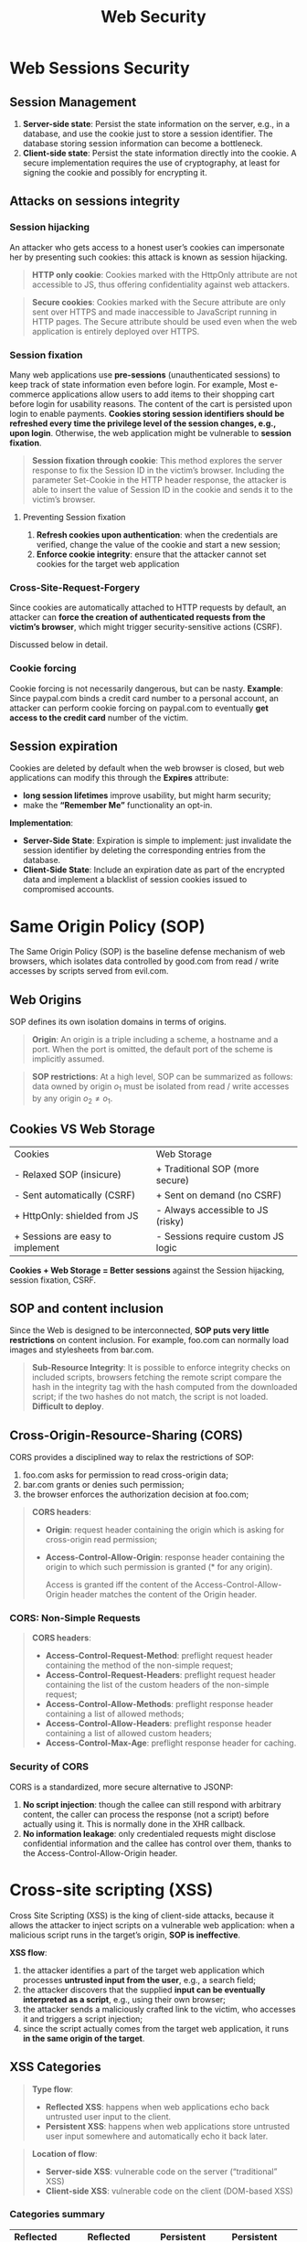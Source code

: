 #+title: Web Security

* Web Sessions Security

** Session Management
1) *Server-side state*: Persist the state information on the server, e.g., in a
   database, and use the cookie just to store a session identifier. The database
   storing session information can become a bottleneck.
2) *Client-side state*: Persist the state information directly into the cookie.
   A secure implementation requires the use of cryptography, at least for
   signing the cookie and possibly for encrypting it.

** Attacks on sessions integrity

*** Session hijacking
An attacker who gets access to a honest user’s cookies can impersonate her by
presenting such cookies: this attack is known as session hijacking.

#+begin_quote
*HTTP only cookie*: Cookies marked with the HttpOnly attribute are not
 accessible to JS, thus offering confidentiality against web attackers.
#+end_quote

#+begin_quote
*Secure cookies*: Cookies marked with the Secure attribute are only sent over
 HTTPS and made inaccessible to JavaScript running in HTTP pages. The Secure
 attribute should be used even when the web application is entirely deployed
 over HTTPS.
#+end_quote

*** Session fixation
Many web applications use *pre-sessions* (unauthenticated sessions) to keep
track of state information even before login. For example, Most e-commerce
applications allow users to add items to their shopping cart before login for
usability reasons. The content of the cart is persisted upon login to enable
payments. *Cookies storing session identifiers should be refreshed every time
the privilege level of the session changes, e.g., upon login*. Otherwise, the
web application might be vulnerable to *session fixation*.

#+begin_quote
*Session fixation through cookie*: This method explores the server response to
 fix the Session ID in the victim’s browser. Including the parameter Set-Cookie
 in the HTTP header response, the attacker is able to insert the value of
 Session ID in the cookie and sends it to the victim’s browser.
#+end_quote

**** Preventing Session fixation
1) *Refresh cookies upon authentication*: when the credentials are verified,
   change the value of the cookie and start a new session;
2) *Enforce cookie integrity*: ensure that the attacker cannot set cookies for
   the target web application

*** Cross-Site-Request-Forgery
Since cookies are automatically attached to HTTP requests by default, an
attacker can *force the creation of authenticated requests from the victim’s
browser*, which might trigger security-sensitive actions (CSRF).

Discussed below in detail.

*** Cookie forcing
Cookie forcing is not necessarily dangerous, but can be nasty. *Example*: Since
paypal.com binds a credit card number to a personal account, an attacker can
perform cookie forcing on paypal.com to eventually *get access to the credit
card* number of the victim.

** Session expiration
Cookies are deleted by default when the web browser is closed, but web
applications can modify this through the *Expires* attribute:
- *long session lifetimes* improve usability, but might harm security;
- make the *“Remember Me”* functionality an opt-in.

*Implementation*:
- *Server-Side State*: Expiration is simple to implement: just invalidate the
  session identifier by deleting the corresponding entries from the database.
- *Client-Side State*: Include an expiration date as part of the encrypted data
  and implement a blacklist of session cookies issued to compromised accounts.

* Same Origin Policy (SOP)
The Same Origin Policy (SOP) is the baseline defense mechanism of web browsers,
which isolates data controlled by good.com from read / write accesses by scripts
served from evil.com.

** Web Origins
SOP defines its own isolation domains in terms of origins.

#+begin_quote
*Origin*: An origin is a triple including a scheme, a hostname and a port. When
 the port is omitted, the default port of the scheme is implicitly assumed.
#+end_quote

#+begin_quote
*SOP restrictions*: At a high level, SOP can be summarized as follows: data
 owned by origin $o_{1}$ must be isolated from read / write accesses by any
 origin $o_{2} \neq o_{1}$.
#+end_quote

** Cookies VS Web Storage

| Cookies                          | Web Storage                        |
| - Relaxed SOP (insicure)         | + Traditional SOP (more secure)    |
| - Sent automatically (CSRF)      | + Sent on demand (no CSRF)         |
| + HttpOnly: shielded from JS     | - Always accessible to JS (risky)  |
| + Sessions are easy to implement | - Sessions require custom JS logic |

*Cookies + Web Storage = Better sessions* against the Session hijacking, session
fixation, CSRF.

** SOP and content inclusion
Since the Web is designed to be interconnected, *SOP puts very little
restrictions* on content inclusion. For example, foo.com can normally load
images and stylesheets from bar.com.

#+begin_quote
*Sub-Resource Integrity*: It is possible to enforce integrity checks on included
 scripts, browsers fetching the remote script compare the hash in the integrity
 tag with the hash computed from the downloaded script; if the two hashes do not
 match, the script is not loaded. *Difficult to deploy*.
#+end_quote

** Cross-Origin-Resource-Sharing (CORS)
CORS provides a disciplined way to relax the restrictions of SOP:
1) foo.com asks for permission to read cross-origin data;
2) bar.com grants or denies such permission;
3) the browser enforces the authorization decision at foo.com;

#+begin_quote
*CORS headers*:
- *Origin*: request header containing the origin which is asking for
  cross-origin read permission;
- *Access-Control-Allow-Origin*: response header containing the origin to which
  such permission is granted (* for any origin).

  Access is granted iff the content of the Access-Control-Allow-Origin header
  matches the content of the Origin header.
#+end_quote

*** CORS: Non-Simple Requests
#+begin_quote
*CORS headers*:
- *Access-Control-Request-Method*: preflight request header containing the
  method of the non-simple request;
- *Access-Control-Request-Headers*: preflight request header containing the list
  of the custom headers of the non-simple request;
- *Access-Control-Allow-Methods*: preflight response header containing a list of
  allowed methods;
- *Access-Control-Allow-Headers*: preflight response header containing a list of
  allowed custom headers;
- *Access-Control-Max-Age*: preflight response header for caching.
#+end_quote

*** Security of CORS
CORS is a standardized, more secure alternative to JSONP:
1) *No script injection*: though the callee can still respond with arbitrary
   content, the caller can process the response (not a script) before actually
   using it. This is normally done in the XHR callback.
2) *No information leakage*: only credentialed requests might disclose
   confidential information and the callee has control over them, thanks to the
   Access-Control-Allow-Origin header.

* Cross-site scripting (XSS)
Cross Site Scripting (XSS) is the king of client-side attacks, because it allows
the attacker to inject scripts on a vulnerable web application: when a malicious
script runs in the target’s origin, *SOP is ineffective*.

*XSS flow*:
1) the attacker identifies a part of the target web application which processes
   *untrusted input from the user*, e.g., a search field;
2) the attacker discovers that the supplied *input can be eventually interpreted
   as a script*, e.g., using their own browser;
3) the attacker sends a maliciously crafted link to the victim, who accesses it
   and triggers a script injection;
4) since the script actually comes from the target web application, it runs *in
   the same origin of the target*.

** XSS Categories
#+begin_quote
*Type flow*:
- *Reflected XSS*: happens when web applications echo back untrusted user input
  to the client.
- *Persistent XSS*: happens when web applications store untrusted user input
  somewhere and automatically echo it back later.
#+end_quote

#+begin_quote
*Location of flow*:
- *Server-side XSS*: vulnerable code on the server (“traditional” XSS)
- *Client-side XSS*: vulnerable code on the client (DOM-based XSS)
#+end_quote

*** Categories summary
| *Reflected server-side XSS*                               | *Reflected client-side XSS*                               | *Persistent server-side XSS*                   | *Persistent client-side* XSS                    |
| User must visit malicious link                            | User must visit malicious link                            | Attacker can store malicious payload on server | User must visit malicious link, but just once   |
| No persistent change to the server (one attack per visit) | No persistent change to the client (one attack per visit) | Every user of the site affected on every visit | Single user of the site affected on every visit |

*** XSS Polyglot
A polyglot is an exploit working in several different contexts:
#+begin_src javascript
javascript:alert()//"){}alert();//</a><script>alert()</script>
#+end_src

** XSS defenses
| *Output encoding*                                   | *Input Sanitization*                                    |
| Very easy to use                                    | Don’t do it by yourself!                                |
| Solves the root cause of the security vulnerability | Some attacks like markup injection might still be there |
| Sometimes restrictive                               | Sometimes necessary                                     |

* Content Security Policy (CSP)
CSP was born as an industrial effort to design a *declarative client-side
defense* mechanism *against XSS* in 2010:
- Now supported by all major web browsers;
- Useful defense-in-depth (*mitigation*) approach against XSS: it does not
  substitute input sanitization and output encoding;
- No protection against scriptless attacks like HTML markup injection.

A CSP is a *page-level security policy* delivered to the browser via the
*Content-Security-Policy* header. The browser then takes care of enforcing the
policy on the page.

** CSP directives
| *Directive* | *Applies to*                |
| connect-src | Targets of XHRs             |
| img-src     | Images and favicons         |
| object-src  | Plugins (Flash, applets...) |
| script-src  | JavaScript files            |
| style-src   | CSS files                   |
| default-src | Fallback directive          |

** CSP default restrictions (script-src, default-src)
*Script execution*:
- No execution of inline scripts;
- No execution of inline event handlers, e.g., onerror;
- No execution of javascript: URLs.

*String-to-code transformation*:
- Invocation of the eval function is forbidden;
- Functions like setTimeout must be invoked with a callable.

** CSP Roadblocks
1) *Whitelist*: The simplest way to build whitelists is to enforce a restrictive
   CSP as report-only via the *Content-Security-Policy-Report-Only* header;
2) *Inline Scripts and Friends*: CSP forbids inline scripts, event handlers and
   javascript, so one has to:
   1) Move inline scripts to external files;
   2) Replace event handlers with listeners registered by external scripts;
   3) Replace javascript: URLs with script-initiated code.
3) *String-to-Code Transformations*: Functions like eval and setTimeout can be
   used to transform strings into code, thus leading to injections.

** CSP Nonces
CSP can now be used to whitelist scripts (inline or external) bearing a *valid
nonce*, i.e., a random, unpredictable string:
#+begin_src html
script-src ’self’ https://example.com ’nonce-54321’; default-src ’self’
#+end_src

Individual inline scripts can be whitelisted using the nonce attribute (the same
nonce can be used for many inline scripts):
#+begin_src html
<script nonce="54321"> alert(1); </script>
#+end_src

*Nonces advantages*:
- They provide support for inline scripts, without falling back to the complete
  absence of security of ’unsafe-inline’;
- They whitelist individual scripts as opposed to entire origins, which
  simplifies the security auditing

#+begin_quote
The developer is in charge of generating random, unpredictable nonces on each
incoming request and populating the CSP header correctly: *Nonce reuse can
easily break protection against XSS*.
#+end_quote

** Supporting dynamic scripts
Make use of the *’strict-dynamic’* keyword, which propagates trust from
nonce-authorized scripts to the new scripts they insert.

Or, *CSP hashes*: Hashes provide better security guarantees than nonces, because
they take the actual script code into account.
#+begin_src html
script-src ’sha512-YWIzOWNiNzJjNDRlY’;
#+end_src
The following inline script will be executed, under the assumption that the
SHA-512 hash of its body is YWIzOWNiNzJjNDRlY:
#+begin_src html
<script> alert(1); </script>
#+end_src

#+begin_quote
*’strict-dynamic’ also covers hash-authorized scripts*.
#+end_quote

** Summary: How to configure CSP?
1) *whitelist-based*: often *insecure*. Even assuming CSP best practices are
   followed, it is basically impossible to vet entire origins;
2) *nonce-based*: *more secure, but no guarantees* about the executed script
   content. Be aware of the dangers of ’strict-dynamic’;
3) *hash-based*: *complete control* of the executed scripts, including their
   content, but often *too complicated to deploy* in practice.


* Cross-site request forgery
CSRF is enabled by the attachment of session cookies to HTTP requests forged by
malicious pages.

** How to prevent CSRF?
- *Server-side fixes*: Do not authenticate requests based on cookies alone;
- *Client-side fixes*: Change the way cookies work: modern browsers offer a
  native protection mechanism via the *SameSite* cookie attribute.

#+begin_quote
*Referer checking*: A possible defense against CSRF is checking the content of
 the Referer header of security-sensitive HTTP requests. This header contains
 the full URL of the page which sent the request.
#+end_quote

#+begin_quote
*Origin checking*: Rather than checking the value of the Referer header, one can
 check the value of the Origin header introduced for CORS:
 - *privacy-friendly* version of Referer: it includes just the origin, not the
   entire URL;
 - always attached to XHR requests by default
 - in modern browsers: also attached to cross-origin *POST requests*, e.g., upon
   form submission

 In general, *Origin checking should be preferred over Referer checking*, but the
 two mechanisms share similar limitations.
#+end_quote

#+begin_quote
*Custom headers*: Another defense relies on custom headers, e.g., *CSRF-Protection: 1*. The presence of the header already suffices and its value is unimportant, since SOP prevents the use of custom headers on cross-origin requests.
#+end_quote

#+begin_quote
*Secret tokens*: The most common defense against CSRF deployed in the wild is the inclusion of secret tokens as part of security-sensitive requests. The expected value of the secret token is typically stored in the user’s session at the server side: only requests bearing a valid token are processed by the web application.
#+end_quote

** Double Sumbit
The *double submit pattern* is a popular approach to the use of tokens:
- the token is still embedded as a parameter of each sensitive HTTP request, as
  in the previous example, *but the right value of the token is stored inside a
    cookie* (rather than in the session);
- Every time a sensitive HTTP request is received, *the server checks that the
    value of the cookie matches the value of the parameter*;
- As before: the attacker cannot craft a request with the right value of the parameter (unless they know the value of the cookie).

*** Double Submit: Cookie confidentiality
Since the double submit pattern stores a secret token inside a cookie, the confidentiality of the cookie must be ensured:
- Mark the cookie with the *Secure* attribute to prevent its disclosure;
- Perhaps surprisingly, notice that the *HttpOnly attribute does not
  provide much help* here!

*Secure implementation*: Alternatively, adopt the Secure- prefix to ensure
cookie integrity.

** SameSite Cookies
Cookies marked with the *SameSite attribute* can be configured so that they are
not attached to cross-site requests:
- *site = registrable domain* (e.g., google.com) and its subdomains;
- *SameSite=Strict*: applies this policy to every HTTP request, thus
offering high security, but with the risk of breaking web applications
- *SameSite=Lax*: relaxes this restriction in the case of top-level navigations
  with a safe method, e.g., resulting from clicking a link

This defense is simple and effective, but it does not offer protection to legacy
browsers, hence also more traditional defenses like tokens should be
implemented.

** Vulnerability: Login CSRF
If the login form of a web application is not protected against CSRF, the
attacker can force the victim into authenticating using the attacker’s account:
this attack is known as *login CSRF*.

*Defense*:
- *header checks* upon login form submission;
- *secret tokens* in the login form: since login CSRF happens before the
  authenticated session, you must setup a pre-session for the token (commonly
  used);
- *SameSite cookies*: just require the presence of a SameSite cookie upon login
  form submission. This requires enforcing cookie integrity against network
  attackers, otherwise the cookie could be forged

** CSRF prevention: summary
1) Checking the content of the Referer / Origin header or the mere
   presence of custom headers might work, but this is often impractical;
1) Secret tokens are better for most applications, but implementation is not
   straightforward;
3) SameSite cookies are a simple and elegant solution against CSRF, which solves
   the issues of tokens, but only protects modern browsers and a part of the
   state-changing requests.

   *Best practice: SameSite cookies + secret tokens.*

** XSS vs CSRF
Both XSS and CSRF are dangerous attacks. Notice that:
- if a web application is vulnerable against XSS, none of the proposed defenses
  against CSRF is effective, because *the attacker operates from a same-site
  position*. This means that XSS is a more serious security concern than CSRF in
  most cases.

* Frames Security
A frame is a part of a web page which *renders content independently of its
container*.
It is usually used for:
- *advertisement*: content served by an advertisement network is placed in a
  separate area to generate revenue;
- *authentication*: login form of a single sign-on provider is placed in a
  separate area, which looks the same on all the including websites;
- *gadgets*: “like” buttons and such

The parent frame and its children keep *living in their own origins*.

#+begin_quote
*Prevent framing*: The operators of good.com might want to forbid framing
 content from evil.com, for example because it displays inappropriate content:
 they can do this by using the *frame-src* directive of CSP.
#+end_quote

#+begin_quote
*Prevent being framed*: The operators of good.com might want to forbid being
 framed from evil.com, for example to mitigate phishing attempts: they can do
 this by using the *X-Frame-Options* header or the *frame-ancestors* directive of
 CSP.
#+end_quote

Frames on the same origin can communicate by *reading and writing* over their
DOMs, since SOP does not isolate them.

** Domain relaxation
Frames on the same site can relax their document.domain property to get the same
origin and enable communication. $p_{1}$ at https://www.foo.com loads $p_{2}$ at
https://mail.foo.com inside a frame, then the two frames can communicate as
follows:
1) $p_{1}$ sets document.domain to foo.com;
2) $p_{2}$ sets document.domain to foo.com;
3) $p_{1}$ and $p_{2}$ now have the same origin and can communicate.

This can have security implications:

** postMessage
Frame communication between different origins is better implemented by means of
the postMessage API.

#+begin_src javascript
targetWindow.postMessage(message, targetOrigin);
#+end_src

Message reception:
#+begin_src javascript
window.addEventListener("message", receiveMessage);
#+end_src

*** postMessage: security considerations
postMessage is better than domain relaxation for frame communication, because it
is more general and exchanges serialized data *without granting scripting access*
to the frame.

** Frame sandboxing
It is possible to restrict the privileges of frames by setting the sandbox
attribute to the empty string. The most important restrictions are:
1) the content of the frame is treated as being from a *unique origin*, thus
   enforcing frame isolation thanks to SOP;
2) *form submission* from the frame is blocked;
3) all forms of *script execution* in the frame are blocked;
4) *plugin execution* in the frame is blocked;
5) *popup creation* from the frame is blocked;
6) *top-level navigation* via window.top.location is blocked.

It is possible to relax individual security restrictions:

| *Default Restriction*           | *Relaxed with*       |
| enforce unique origin           | allow-same-origin    |
| form submission is blocked      | allow-forms          |
| script execution is blocked     | allow-scripts        |
| popup creation is blocked       | allow-popups         |
| top-level navigation is blocked | allow-top-navigation |

*Example:*
#+begin_src html
<iframe src="https://platform.twitter.com/tweet_button.html"
        sandbox="allow-same-origin allow-scripts
                 allow-popups allow-forms"/>
#+end_src

** Clickjacking
Clickjacking is a UI-based attack in which a user is tricked into clicking on
actionable content on a target website by clicking on some other content in a
decoy website, operated by the attacker.

The attacker uses the opacity and z-index attributes of CSS to place a
transparent frame pointing to the target website on top of content of the decoy
website.

*Clickjacking is a great technique to bypass CSRF protection, because the request
comes from a same-site position!*

*** Solutions against clickjacking: *X-Frame-Options*
A better solution against clickjacking is based on the X-Frame-Options header
(XFO for short). It can take three possible values:
- *DENY*: page framing is denied;
- *SAMEORIGIN*: page framing is only allowed on the same origin;
- *ALLOW-FROM* $u$: page framing is only allowed at $u$

*Note that ALLOW-FROM is not supported by Chrome and derivates*.

**** Problems with XFO
#+begin_quote
*Limited Expressiveness*: XFO does not allow to express useful policies like:
- framing is allowed on any origin from a whitelist
- framing is allowed on any subdomain of a given site
#+end_quote

#+begin_quote
*Incomplete Specification*: was implemented in browsers before being
 standardized, different browsers might give different interpretations to the
 same value.
#+end_quote

**** Double Framing
The XFO specification does not mandate whether origin checks have to be
performed on the top-level browsing context or on the full chain of ancestors,
hence some browsers are subject to double framing attacks.

An attacker who exploits a markup injection at good.com can perform clickjacking
by abusing nested frames, unless the browser checks the full chain of frame
ancestors.

The *frame-ancestors* directive introduced in *CSP Level 2* is the best protection
mechanism against clickjacking on modern browsers:
- it leverages the full expressive power of the source expressions of CSP;
- it solves the issue of double framing, since all ancestors are checked
- it overrides XFO in browsers supporting CSP Level 2

** CSP vs XFO

#+begin_quote
A policy p is *security-oriented* if and only if:
- $p$ is consistent for the set of legacy browsers $B_{l}$
- $p$ is consistent for the set of legacy browsers $B_{m}$
- for any $b_{l}$ in $B_{l}$ and $b_{m}$ in $B_{m}$, the security restrictions on $b_{l}$ are no weaker than the security restrictions on $b_{m}$
#+end_quote

#+begin_quote
A policy p is *compatibility-oriented* if and only if:
- $p$ is consistent for the set of legacy browsers $B_{l}$
- $p$ is consistent for the set of legacy browsers $B_{m}$
- for any $b_{l}$ in $B_{l}$ and $b_{m}$ in $B_{m}$, the security restrictions on $b_{m}$ are no weaker than the security restrictions on $b_{l}$
#+end_quote

** SameSite Cookies and Clickjacking
*Cookies with the SameSite attribute (Strict or Lax) are not included in requests
sent from a frame embedded in a cross-site position*:
- effective against most clickjacking attempts, i.e., those abusing
  authentication to achieve *effects similar to CSRF*;
- *legacy browsers do not support the SameSite attribute*, so this can only be
  part of a defense-in-depth strategy (use XFO and CSP);
- web applications implementing authentication without using cookies, e.g., on
  top of the web storage, must still rely on *XFO and CSP to prevent clickjacking*
  attempts.

* HTTP & TLS
HTTPS is the *encrypted variant* of HTTP:
- HTTPS = HTTP on top of a cryptographic protocol (SSL / TLS);
- HTTPS provides confidentiality, integrity and server authentication
- support for client authentication, yet basically unused in practice

** TLS
- *asymmetric cryptography*: used to establish a symmetric key, called the session
  key, between the client and the server;
- *symmetric cryptography*: used to ensure the confidentiality and the integrity
  of the exchanged messages by means of the session key;
- *certificates*: used to provide authentication by binding the public key of the
  server to its identity. This is done thanks to a signature issued by a trusted
  Certification Authority (CA).

*** TLS Flow
1) The client initiates a *handshake* with the server by proposing a TLS version
   and a list of supported cipher suites (crypto algorithms);
2) The server chooses the lower between its highest supported *TLS version* and
   the TLS version proposed by the client. It then picks a supported *cipher*
   suite from the proposed list and *sends its certificate*;
3) The client confirms the validity of the certificate and retrieves the
   *server’s public key* from it;
4) The client confirms the *validity of the certificate* and retrieves the
   server’s public key from it;
5) The client and the server take appropriate actions to generate the *session
   key*, taking advantage of the server’s public key;
6) The session key is used to *protect the communication*.

*** Session key establishment: RSA
1) the client generates a random number s;
2) the client sends s to the server, encrypted with the server’s pub key;
3) the server decrypts s using its private key;
4) the client and the server generate the session key k from s, using a key
   derivation algorithm.

** Protocol downgrade attacks
Downgrade attacks are often implemented as part of a MITM attack and may be used
as a way of enabling a cryptographic attack that might not be possible
otherwise:
1) The *client initiates a handshake* with the server by proposing a TLS version
   and a list of supported cipher suites;
2) The *attacker intercepts and modifies the original message*, so that it
   contains insecure protocol versions such as TLS 1.0 and SSL 3.0;
3) The *server chooses the lower* between its highest supported *TLS version* and
   the TLS version proposed by the client. It then picks a supported cipher
   suite from the proposed list and sends its certificate;
4) If the attack is successful, *an insecure protocol or cipher suite is used*

*Mitigation techniques*:
- Disable server-side support for legacy protocols and insecure cipher suites.
  This might require fixes to other servers using the same certificate, i.e.,
  using the same private key;
- Use TLS 1.3: native protection against downgrade attacks. It is a major
  overhaul of TLS 1.2, despite the small change to the version number

** Heartbleed
Some attacks against TLS are not enabled by the protocol design, but rather by
its implementation! A famous example is the Heartbleed attack against OpenSSL.

Simple fix: *update the OpenSSL version* or at the very least disable the
Heartbeat extension upon compilation.

** Certificates
A certificate is a *cryptographic proof of the ownership of a public key*. It
contains several fields, including:
1) Serial Number: used to handle certificate revocation;
2) Subject: the owner of the public key, i.e., the server’s identity;
3) Public Key: the public key of the subject;
4) Issuer: the entity who created the certificate;
5) Validity: the validity period of the certificate;
6) Signature: a signature of the certificate body with the issuer’s private key;

#+begin_quote
A *certificate chain* is a list of certificates such that:
1) the Issuer of each certificate (except the last one) matches the Subject of
   the next certificate in the list;
2) each certificate (except the last one) can be verified using the public key
   contained in the next certificate in the list;
3) the last certificate is a trust anchor, i.e., a self-signed certificate that
   one trusts because it was issued by a trusted certification authority.
#+end_quote

*** Types of certificates
Certificates can have three different *validation levels*:
1) *Domain Validation*: bind a public key to a domain name, i.e., they are issued
   after showing the right to manage a domain name;
2) *Organization Validation*: bind a public key to an organization, i.e., they
   additionally require a proof of existence as a legal entity;
3) *Extended Validation*: similar to Organization Validation, but with even
   stricter rules aimed at assessing the legitimacy of the company.

*** Scope of certificates
1) *Single domain*: valid for a domain name and the www sub-domain;
2) *Multiple domains*: valid for an arbitrary list of domain names, set in the
   Subject Alternative Name field of the certificate;
3) *Arbitrary sub-domains*: valid for a domain name and all its first-level
   sub-domains, e.g., *.example.com.

The scope of certificates is important:
- if two machines share the same certificate, they also share the same public
  and private keys!
- once a machine is compromised and its private key is leaked, the attacker can
  impersonate all the other machines sharing the same certificate and possibly
  inspect traffic exchanged with them;
- certificate reuse increases the attack surface against web apps.
